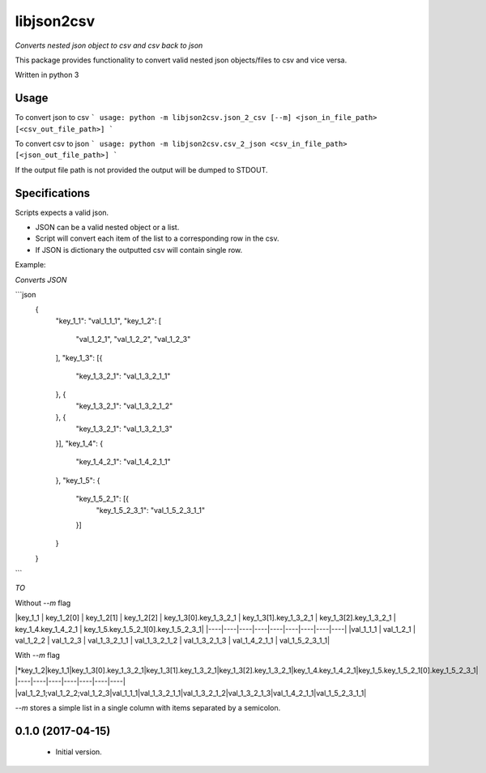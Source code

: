libjson2csv
========

*Converts nested json object to csv and csv back to json*

This package provides functionality to convert valid nested json objects/files to csv and vice versa.

Written in python 3

Usage
-----

To convert json to csv
```
usage: python -m libjson2csv.json_2_csv [--m] <json_in_file_path> [<csv_out_file_path>]
```

To convert csv to json
```
usage: python -m libjson2csv.csv_2_json <csv_in_file_path> [<json_out_file_path>]
```

If the output file path is not provided the output will be dumped to STDOUT.

Specifications
--------------

Scripts expects a valid json.

* JSON can be a valid nested object or a list.
* Script will convert each item of the list to a corresponding row in the csv.
* If JSON is dictionary the outputted csv will contain single row.

Example:

*Converts JSON*

```json
    {
        "key_1_1": "val_1_1_1",
        "key_1_2": [
            "val_1_2_1",
            "val_1_2_2",
            "val_1_2_3"
        ],
        "key_1_3": [{
            "key_1_3_2_1": "val_1_3_2_1_1"
        }, {
            "key_1_3_2_1": "val_1_3_2_1_2"
        }, {
            "key_1_3_2_1": "val_1_3_2_1_3"
        }],
        "key_1_4": {
            "key_1_4_2_1": "val_1_4_2_1_1"
        },
        "key_1_5": {
            "key_1_5_2_1": [{
                "key_1_5_2_3_1": "val_1_5_2_3_1_1"
            }]
        }
    }
```

*TO*

Without `--m` flag

|key_1_1 | key_1_2[0] | key_1_2[1] | key_1_2[2] | key_1_3[0].key_1_3_2_1 | key_1_3[1].key_1_3_2_1 | key_1_3[2].key_1_3_2_1 | key_1_4.key_1_4_2_1 | key_1_5.key_1_5_2_1[0].key_1_5_2_3_1|
|----|----|----|----|----|----|----|----|----|
|val_1_1_1 | val_1_2_1 | val_1_2_2 | val_1_2_3 | val_1_3_2_1_1 | val_1_3_2_1_2 | val_1_3_2_1_3 | val_1_4_2_1_1 | val_1_5_2_3_1_1|

With `--m` flag

|*key_1_2|key_1_1|key_1_3[0].key_1_3_2_1|key_1_3[1].key_1_3_2_1|key_1_3[2].key_1_3_2_1|key_1_4.key_1_4_2_1|key_1_5.key_1_5_2_1[0].key_1_5_2_3_1|
|----|----|----|----|----|----|----|
|val_1_2_1;val_1_2_2;val_1_2_3|val_1_1_1|val_1_3_2_1_1|val_1_3_2_1_2|val_1_3_2_1_3|val_1_4_2_1_1|val_1_5_2_3_1_1|

`--m` stores a simple list in  a single column with items separated by a semicolon.

0.1.0 (2017-04-15)
------------------
    - Initial version.


